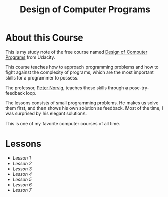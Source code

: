 #+TITLE: Design of Computer Programs

* About this Course
This is my study note of the free course named [[https://www.udacity.com/course/design-of-computer-programs--cs212][Design of Computer Programs]] from Udacity.

This course teaches how to approach programming problems and
how to fight against the complexity of programs,
which are the most important skills for a programmer to possess.

The professor, [[http://norvig.com/][Peter Norvig]], teaches these skills through a pose-try-feedback loop.

The lessons consists of small programming problems.
He makes us solve them first, and then shows his own solution as feedback.
Most of the time, I was surprised by his elegant solutions.

This is one of my favorite computer courses of all time.

* Lessons
- [[lesson1.org][Lesson 1]]
- [[lesson2.org][Lesson 2]]
- [[lesson3.org][Lesson 3]]
- [[lesson4.org][Lesson 4]]
- [[lesson5.org][Lesson 5]]
- [[lesson6.org][Lesson 6]]
- [[lesson7.org][Lesson 7]]
